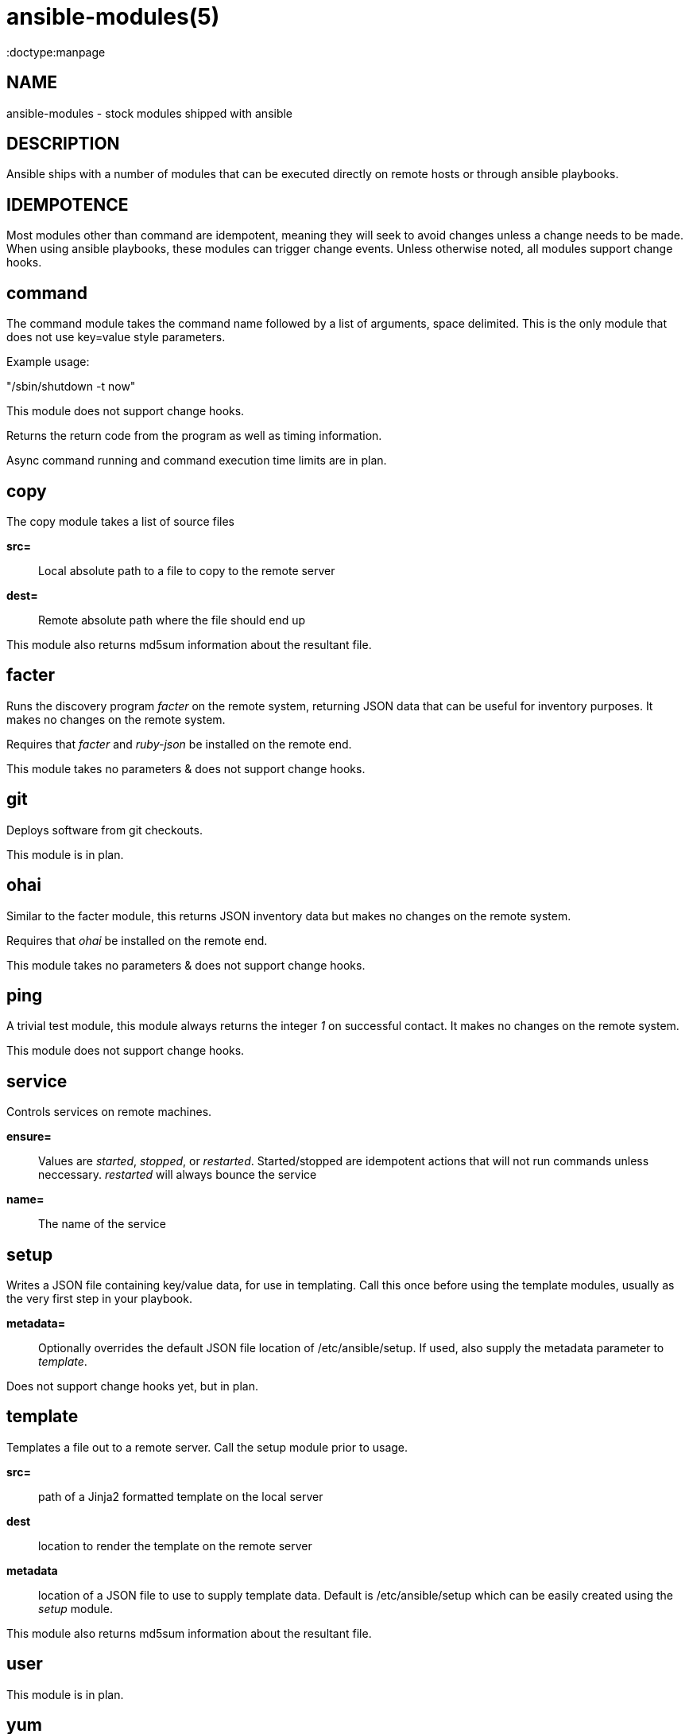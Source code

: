 ansible-modules(5)
=================
:doctype:manpage
:man source: Ansible-modules
:man version: 0.0.1
:man manual: System administration commands


NAME
----
ansible-modules - stock modules shipped with ansible


DESCRIPTION
-----------

Ansible ships with a number of modules that can be executed directly on remote hosts or through
ansible playbooks.


IDEMPOTENCE
-----------

Most modules other than command are idempotent, meaning they will seek to avoid changes
unless a change needs to be made.  When using ansible playbooks, these modules can
trigger change events.  Unless otherwise noted, all modules support change hooks.


command
-------

The command module takes the command name followed by a list of arguments, space delimited.
This is the only module that does not use key=value style parameters.

Example usage:

"/sbin/shutdown -t now"

This module does not support change hooks.

Returns the return code from the program as well as timing information.

Async command running and command execution time limits are in plan.


copy
----

The copy module takes a list of source files

*src=*::

Local absolute path to a file to copy to the remote server


*dest=*::

Remote absolute path where the file should end up


This module also returns md5sum information about the resultant file.


facter
------

Runs the discovery program 'facter' on the remote system, returning
JSON data that can be useful for inventory purposes.  It makes
no changes on the remote system.

Requires that 'facter' and 'ruby-json' be installed on the remote end.

This module takes no parameters & does not support change hooks.


git
---

Deploys software from git checkouts.

This module is in plan.


ohai
----

Similar to the facter module, this returns JSON inventory data but
makes no changes on the remote system.

Requires that 'ohai' be installed on the remote end.

This module takes no parameters & does not support change hooks.


ping
----

A trivial test module, this module always returns the integer '1' on
successful contact.  It makes no changes on the remote system.

This module does not support change hooks.


service
-------

Controls services on remote machines.

*ensure=*::

Values are 'started', 'stopped', or 'restarted'.   Started/stopped
are idempotent actions that will not run commands unless neccessary.
'restarted' will always bounce the service


*name=*::

The name of the service


setup
-----

Writes a JSON file containing key/value data, for use in templating.
Call this once before using the template modules, usually as the very
first step in your playbook. 

*metadata=*::

Optionally overrides the default JSON file location of /etc/ansible/setup.
If used, also supply the metadata parameter to 'template'.


Does not support change hooks yet, but in plan.


template
--------

Templates a file out to a remote server.  Call the setup module prior to usage.

*src=*::

path of a Jinja2 formatted template on the local server


*dest*::

location to render the template on the remote server


*metadata*::

location of a JSON file to use to supply template data.  Default is /etc/ansible/setup
which can be easily created using the 'setup' module.


This module also returns md5sum information about the resultant file.


user
----

This module is in plan.


yum
---

This module is in plan.


WRITING YOUR OWN MODULES
------------------------

To write your own modules, simply follow the convention of those already available in
/usr/share/ansible.  Modules must return JSON but can be written in any language.
To support change hooks, modules should return hashes, with a changed: True/False
element at the top level.  Modules can also choose to indicate a failure scenario
by returning a top level 'failure' element with a True value.

AUTHOR
------

Ansible was originally written by Michael DeHaan. See the AUTHORS file
for a complete list of contributors.

SEE ALSO
--------

ansible(1)

ansible-playbook(1) - pending

Ansible home page: <https://github.com/mpdehaan/ansible/>
